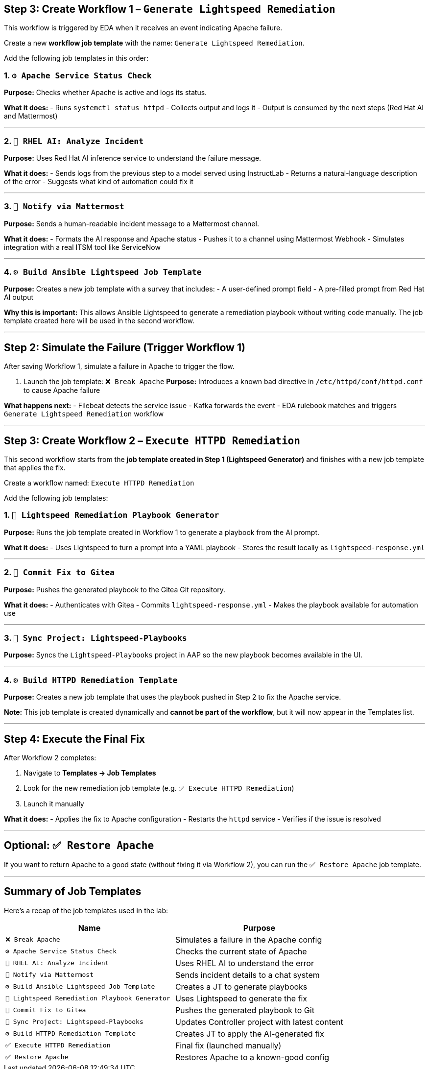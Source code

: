 == Step 3: Create Workflow 1 – `Generate Lightspeed Remediation`

This workflow is triggered by EDA when it receives an event indicating Apache failure.

Create a new **workflow job template** with the name: `Generate Lightspeed Remediation`.

Add the following job templates in this order:

=== 1. `⚙️ Apache Service Status Check`

*Purpose:*
Checks whether Apache is active and logs its status.

*What it does:*
- Runs `systemctl status httpd`
- Collects output and logs it
- Output is consumed by the next steps (Red Hat AI and Mattermost)

---

=== 2. `🤖 RHEL AI: Analyze Incident`

*Purpose:*
Uses Red Hat AI inference service to understand the failure message.

*What it does:*
- Sends logs from the previous step to a model served using InstructLab
- Returns a natural-language description of the error
- Suggests what kind of automation could fix it

---

=== 3. `📣 Notify via Mattermost`

*Purpose:*
Sends a human-readable incident message to a Mattermost channel.

*What it does:*
- Formats the AI response and Apache status
- Pushes it to a channel using Mattermost Webhook
- Simulates integration with a real ITSM tool like ServiceNow

---

=== 4. `⚙️ Build Ansible Lightspeed Job Template`

*Purpose:*
Creates a new job template with a survey that includes:
- A user-defined prompt field
- A pre-filled prompt from Red Hat AI output

*Why this is important:*
This allows Ansible Lightspeed to generate a remediation playbook without writing code manually. The job template created here will be used in the second workflow.

---

== Step 2: Simulate the Failure (Trigger Workflow 1)

After saving Workflow 1, simulate a failure in Apache to trigger the flow.

. Launch the job template: `❌ Break Apache`
*Purpose:* Introduces a known bad directive in `/etc/httpd/conf/httpd.conf` to cause Apache failure

*What happens next:*
- Filebeat detects the service issue
- Kafka forwards the event
- EDA rulebook matches and triggers `Generate Lightspeed Remediation` workflow

---

== Step 3: Create Workflow 2 – `Execute HTTPD Remediation`

This second workflow starts from the **job template created in Step 1 (Lightspeed Generator)** and finishes with a new job template that applies the fix.

Create a workflow named: `Execute HTTPD Remediation`

Add the following job templates:

=== 1. `🧠 Lightspeed Remediation Playbook Generator`

*Purpose:*
Runs the job template created in Workflow 1 to generate a playbook from the AI prompt.

*What it does:*
- Uses Lightspeed to turn a prompt into a YAML playbook
- Stores the result locally as `lightspeed-response.yml`

---

=== 2. `🧾 Commit Fix to Gitea`

*Purpose:*
Pushes the generated playbook to the Gitea Git repository.

*What it does:*
- Authenticates with Gitea
- Commits `lightspeed-response.yml`
- Makes the playbook available for automation use

---

=== 3. `📂 Sync Project: Lightspeed-Playbooks`

*Purpose:*
Syncs the `Lightspeed-Playbooks` project in AAP so the new playbook becomes available in the UI.

---

=== 4. `⚙️ Build HTTPD Remediation Template`

*Purpose:*
Creates a new job template that uses the playbook pushed in Step 2 to fix the Apache service.

*Note:*
This job template is created dynamically and **cannot be part of the workflow**, but it will now appear in the Templates list.

---

== Step 4: Execute the Final Fix

After Workflow 2 completes:

. Navigate to *Templates → Job Templates*
. Look for the new remediation job template (e.g. `✅ Execute HTTPD Remediation`)
. Launch it manually

*What it does:*
- Applies the fix to Apache configuration
- Restarts the `httpd` service
- Verifies if the issue is resolved

---

== Optional: `✅ Restore Apache`

If you want to return Apache to a good state (without fixing it via Workflow 2), you can run the `✅ Restore Apache` job template.

---

== Summary of Job Templates

Here's a recap of the job templates used in the lab:

|===
| Name | Purpose

| `❌ Break Apache` | Simulates a failure in the Apache config
| `⚙️ Apache Service Status Check` | Checks the current state of Apache
| `🤖 RHEL AI: Analyze Incident` | Uses RHEL AI to understand the error
| `📣 Notify via Mattermost` | Sends incident details to a chat system
| `⚙️ Build Ansible Lightspeed Job Template` | Creates a JT to generate playbooks
| `🧠 Lightspeed Remediation Playbook Generator` | Uses Lightspeed to generate the fix
| `🧾 Commit Fix to Gitea` | Pushes the generated playbook to Git
| `📂 Sync Project: Lightspeed-Playbooks` | Updates Controller project with latest content
| `⚙️ Build HTTPD Remediation Template` | Creates JT to apply the AI-generated fix
| `✅ Execute HTTPD Remediation` | Final fix (launched manually)
| `✅ Restore Apache` | Restores Apache to a known-good config
|===